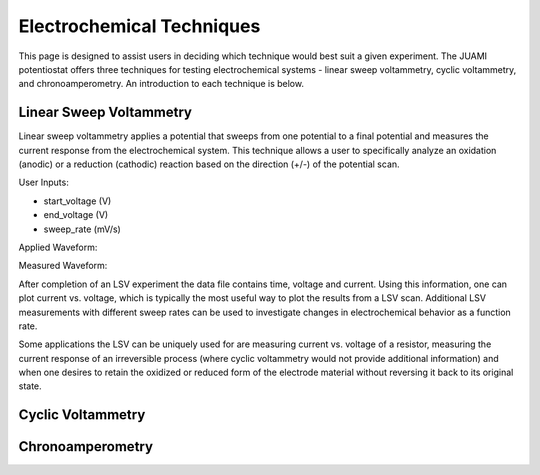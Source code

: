 Electrochemical Techniques
===========================

This page is designed to assist users in deciding which technique would best suit a given experiment. The JUAMI
potentiostat offers three techniques for testing electrochemical systems - linear sweep voltammetry, cyclic
voltammetry, and chronoamperometry. An introduction to each technique is below.

Linear Sweep Voltammetry
-------------------------

Linear sweep voltammetry applies a potential that sweeps from one potential to a final potential and measures the
current response from the electrochemical system. This technique allows a user to specifically analyze an oxidation
(anodic) or a reduction (cathodic) reaction based on the direction (+/-) of the potential scan.

User Inputs:

* start_voltage (V)
* end_voltage (V)
* sweep_rate (mV/s)

Applied Waveform:

.. todo::

   Add figure of waveform: V vs. t

Measured Waveform:

.. todo::

   Add sample measured waveform: i vs. t

After completion of an LSV experiment the data file contains time, voltage and current. Using this information, one
can plot current vs. voltage, which is typically the most useful way to plot the results from a LSV scan. Additional
LSV measurements with different sweep rates can be used to investigate changes in electrochemical behavior as a function
rate.

Some applications the LSV can be uniquely used for are measuring current vs. voltage of a resistor, measuring the current
response of an irreversible process (where cyclic voltammetry would not provide additional information) and when one
desires to retain the oxidized or reduced form of the electrode material without reversing it back to its original state.

Cyclic Voltammetry
-------------------



Chronoamperometry
------------------



